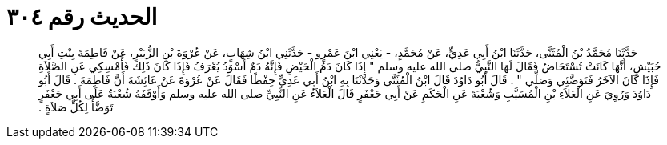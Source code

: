 
= الحديث رقم ٣٠٤

[quote.hadith]
حَدَّثَنَا مُحَمَّدُ بْنُ الْمُثَنَّى، حَدَّثَنَا ابْنُ أَبِي عَدِيٍّ، عَنْ مُحَمَّدٍ، - يَعْنِي ابْنَ عَمْرٍو - حَدَّثَنِي ابْنُ شِهَابٍ، عَنْ عُرْوَةَ بْنِ الزُّبَيْرِ، عَنْ فَاطِمَةَ بِنْتِ أَبِي حُبَيْشٍ، أَنَّهَا كَانَتْ تُسْتَحَاضُ فَقَالَ لَهَا النَّبِيُّ صلى الله عليه وسلم ‏"‏ إِذَا كَانَ دَمُ الْحَيْضِ فَإِنَّهُ دَمٌ أَسْوَدُ يُعْرَفُ فَإِذَا كَانَ ذَلِكَ فَأَمْسِكِي عَنِ الصَّلاَةِ فَإِذَا كَانَ الآخَرُ فَتَوَضَّئِي وَصَلِّي ‏"‏ ‏.‏ قَالَ أَبُو دَاوُدَ قَالَ ابْنُ الْمُثَنَّى وَحَدَّثَنَا بِهِ ابْنُ أَبِي عَدِيٍّ حِفْظًا فَقَالَ عَنْ عُرْوَةَ عَنْ عَائِشَةَ أَنَّ فَاطِمَةَ ‏.‏ قَالَ أَبُو دَاوُدَ وَرُوِيَ عَنِ الْعَلاَءِ بْنِ الْمُسَيَّبِ وَشُعْبَةَ عَنِ الْحَكَمِ عَنْ أَبِي جَعْفَرٍ قَالَ الْعَلاَءُ عَنِ النَّبِيِّ صلى الله عليه وسلم وَأَوْقَفَهُ شُعْبَةُ عَلَى أَبِي جَعْفَرٍ تَوَضَّأُ لِكُلِّ صَلاَةٍ ‏.‏